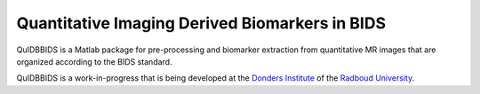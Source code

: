 ===============================================
Quantitative Imaging Derived Biomarkers in BIDS
===============================================

.. image:: _static/quidbbids_logo.png
   :height: 260px
   :align: right
   :alt: Full documentation: https://quidbbids.readthedocs.io
   :target: https://quidbbids.readthedocs.io

.. raw:: html

   <img name="quidbbids-logo" src="https://github.com/Donders-Institute/quidbbids/blob/master/docs/_static/quidbbids_logo.png" height="340px" align="right" alt=" ">

|Tests| |RTD| |GPLv3|

QuIDBBIDS is a Matlab package for pre-processing and biomarker extraction from quantitative MR images that are organized according to the BIDS standard.

QuIDBBIDS is a work-in-progress that is being developed at the `Donders Institute <https://www.ru.nl/donders/>`__ of the `Radboud University <https://www.ru.nl>`__.

.. |Tests| image:: https://github.com/Donders-Institute/quidbbids/actions/workflows/tests.yml/badge.svg
   :target: https://github.com/Donders-Institute/quidbbids/actions
   :alt: Matlab test results
.. |GPLv3| image:: https://img.shields.io/badge/License-GPLv3+-blue.svg
   :target: https://www.gnu.org/licenses/gpl-3.0
   :alt: GPL-v3.0 license
.. |RTD| image:: https://readthedocs.org/projects/quidbbids/badge/?version=latest
   :target: https://quidbbids.readthedocs.io/en/latest/?badge=latest
   :alt: Documentation status
